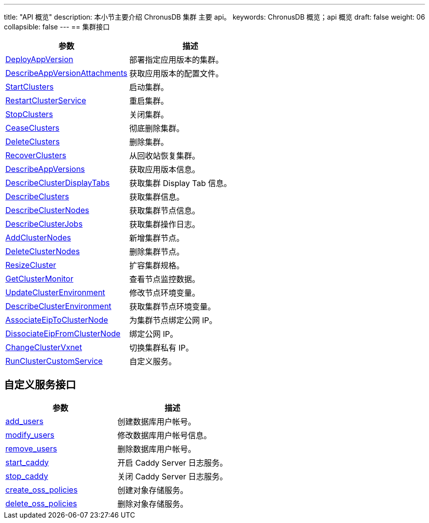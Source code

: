 ---
title: "API 概览"
description: 本小节主要介绍 ChronusDB 集群 主要 api。 
keywords: ChronusDB 概览；api 概览
draft: false
weight: 06
collapsible: false
---
== 集群接口

|===
| 参数 | 描述

| link:../cluster/deploy_app_version[DeployAppVersion]
| 部署指定应用版本的集群。

| link:../cluster/describe_app_version_attachments[DescribeAppVersionAttachments]
| 获取应用版本的配置文件。

| link:../cluster/start_clusters[StartClusters]
| 启动集群。

| link:../cluster/restart_cluster_service[RestartClusterService]
| 重启集群。

| link:../cluster/stop_clusters[StopClusters]
| 关闭集群。

| link:../cluster/cease_clusters[CeaseClusters]
| 彻底删除集群。

| link:../cluster/delete_clusters[DeleteClusters]
| 删除集群。

| link:../cluster/recover_clusters[RecoverClusters]
| 从回收站恢复集群。

| link:../cluster/describe_app_versions[DescribeAppVersions]
| 获取应用版本信息。

| link:../cluster/describe_cluster_display_tabs[DescribeClusterDisplayTabs]
| 获取集群 Display Tab 信息。

| link:../cluster/describe_clusters[DescribeClusters]
| 获取集群信息。

| link:../cluster/describe_cluster_nodes[DescribeClusterNodes]
| 获取集群节点信息。

| link:../cluster/describe_cluster_jobs[DescribeClusterJobs]
| 获取集群操作日志。

| link:../cluster/add_cluster_nodes[AddClusterNodes]
| 新增集群节点。

| link:../cluster/delete_cluster_nodes[DeleteClusterNodes]
| 删除集群节点。

| link:../cluster/resize_cluster[ResizeCluster]
| 扩容集群规格。

| link:../cluster/get_cluster_monitor[GetClusterMonitor]
| 查看节点监控数据。

| link:../cluster/update_cluster_env[UpdateClusterEnvironment]
| 修改节点环境变量。

| link:../cluster/describe_cluster_env[DescribeClusterEnvironment]
| 获取集群节点环境变量。

| link:../cluster/associate_eip_to_cluster_node[AssociateEipToClusterNode]
| 为集群节点绑定公网 IP。

| link:../cluster/dissociate_eip_from_cluster_node[DissociateEipFromClusterNode]
| 绑定公网 IP。

| link:../cluster/change_cluster_vxnet[ChangeClusterVxnet]
| 切换集群私有 IP。

| link:../cluster/custom_service[RunClusterCustomService]
| 自定义服务。
|===

== 自定义服务接口

|===
| 参数 | 描述

| link:../cluster_service/add_user[add_users]
| 创建数据库用户帐号。

| link:../cluster_service/modify_user[modify_users]
| 修改数据库用户帐号信息。

| link:../cluster_service/delete_user[remove_users]
| 删除数据库用户帐号。

| link:../cluster_service/enable_log_server[start_caddy]
| 开启 Caddy Server 日志服务。

| link:../cluster_service/disable_log_server[stop_caddy]
| 关闭 Caddy Server 日志服务。

| link:../cluster_service/create_oss_policies[create_oss_policies]
| 创建对象存储服务。

| link:../cluster_service/delete_oss_policies[delete_oss_policies]
| 删除对象存储服务。
|===

